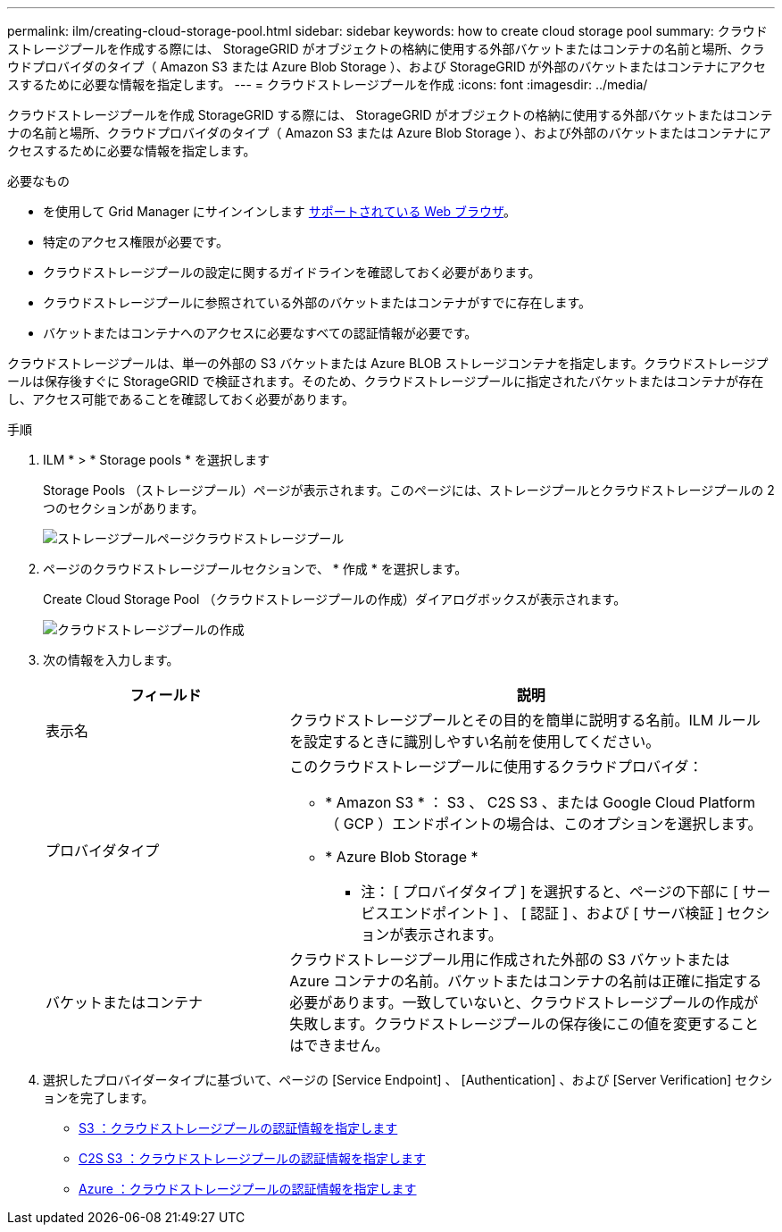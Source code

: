 ---
permalink: ilm/creating-cloud-storage-pool.html 
sidebar: sidebar 
keywords: how to create cloud storage pool 
summary: クラウドストレージプールを作成する際には、 StorageGRID がオブジェクトの格納に使用する外部バケットまたはコンテナの名前と場所、クラウドプロバイダのタイプ（ Amazon S3 または Azure Blob Storage ）、および StorageGRID が外部のバケットまたはコンテナにアクセスするために必要な情報を指定します。 
---
= クラウドストレージプールを作成
:icons: font
:imagesdir: ../media/


[role="lead"]
クラウドストレージプールを作成 StorageGRID する際には、 StorageGRID がオブジェクトの格納に使用する外部バケットまたはコンテナの名前と場所、クラウドプロバイダのタイプ（ Amazon S3 または Azure Blob Storage ）、および外部のバケットまたはコンテナにアクセスするために必要な情報を指定します。

.必要なもの
* を使用して Grid Manager にサインインします xref:../admin/web-browser-requirements.adoc[サポートされている Web ブラウザ]。
* 特定のアクセス権限が必要です。
* クラウドストレージプールの設定に関するガイドラインを確認しておく必要があります。
* クラウドストレージプールに参照されている外部のバケットまたはコンテナがすでに存在します。
* バケットまたはコンテナへのアクセスに必要なすべての認証情報が必要です。


クラウドストレージプールは、単一の外部の S3 バケットまたは Azure BLOB ストレージコンテナを指定します。クラウドストレージプールは保存後すぐに StorageGRID で検証されます。そのため、クラウドストレージプールに指定されたバケットまたはコンテナが存在し、アクセス可能であることを確認しておく必要があります。

.手順
. ILM * > * Storage pools * を選択します
+
Storage Pools （ストレージプール）ページが表示されます。このページには、ストレージプールとクラウドストレージプールの 2 つのセクションがあります。

+
image::../media/storage_pools_page_cloud_storage_pool.png[ストレージプールページクラウドストレージプール]

. ページのクラウドストレージプールセクションで、 * 作成 * を選択します。
+
Create Cloud Storage Pool （クラウドストレージプールの作成）ダイアログボックスが表示されます。

+
image::../media/cloud_storage_pool_create.png[クラウドストレージプールの作成]

. 次の情報を入力します。
+
[cols="1a,2a"]
|===
| フィールド | 説明 


 a| 
表示名
 a| 
クラウドストレージプールとその目的を簡単に説明する名前。ILM ルールを設定するときに識別しやすい名前を使用してください。



 a| 
プロバイダタイプ
 a| 
このクラウドストレージプールに使用するクラウドプロバイダ：

** * Amazon S3 * ： S3 、 C2S S3 、または Google Cloud Platform （ GCP ）エンドポイントの場合は、このオプションを選択します。
** * Azure Blob Storage *


* 注： [ プロバイダタイプ ] を選択すると、ページの下部に [ サービスエンドポイント ] 、 [ 認証 ] 、および [ サーバ検証 ] セクションが表示されます。



 a| 
バケットまたはコンテナ
 a| 
クラウドストレージプール用に作成された外部の S3 バケットまたは Azure コンテナの名前。バケットまたはコンテナの名前は正確に指定する必要があります。一致していないと、クラウドストレージプールの作成が失敗します。クラウドストレージプールの保存後にこの値を変更することはできません。

|===
. 選択したプロバイダータイプに基づいて、ページの [Service Endpoint] 、 [Authentication] 、および [Server Verification] セクションを完了します。
+
** xref:s3-authentication-details-for-cloud-storage-pool.adoc[S3 ：クラウドストレージプールの認証情報を指定します]
** xref:c2s-s3-authentication-details-for-cloud-storage-pool.adoc[C2S S3 ：クラウドストレージプールの認証情報を指定します]
** xref:azure-authentication-details-for-cloud-storage-pool.adoc[Azure ：クラウドストレージプールの認証情報を指定します]



